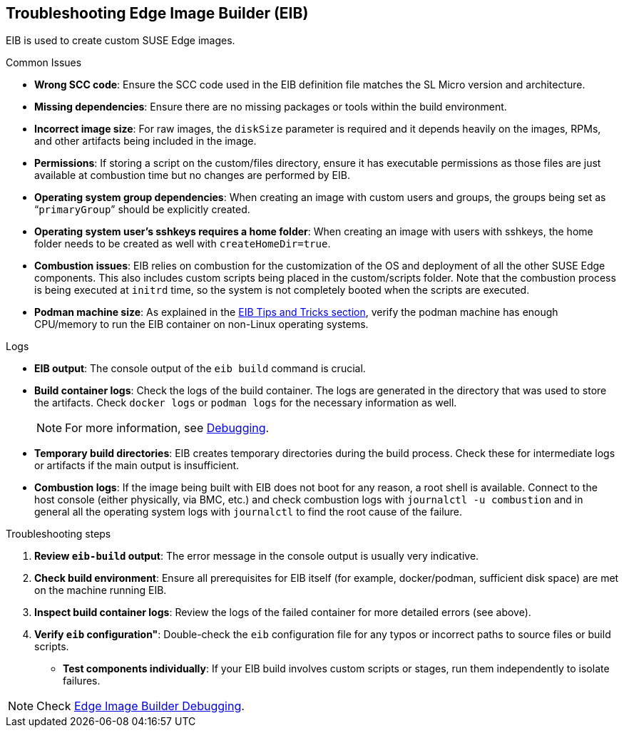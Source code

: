 [#troubleshooting-edge-image-builder]
== Troubleshooting Edge Image Builder (EIB)
:revdate: 2025-06-17
:page-revdate: {revdate}
:experimental:

ifdef::env-github[]
:imagesdir: ../images/
:tip-caption: :bulb:
:note-caption: :information_source:
:important-caption: :heavy_exclamation_mark:
:caution-caption: :fire:
:warning-caption: :warning:
endif::[]

EIB is used to create custom SUSE Edge images.

.Common Issues

* *Wrong SCC code*: Ensure the SCC code used in the EIB definition file matches the SL Micro version and architecture.
* *Missing dependencies*: Ensure there are no missing packages or tools within the build environment.
* *Incorrect image size*: For raw images, the `diskSize` parameter is required and it depends heavily on the images, RPMs, and other artifacts being included in the image.
* *Permissions*: If storing a script on the custom/files directory, ensure it has executable permissions as those files are just available at combustion time but no changes are performed by EIB. 
* *Operating system group dependencies*: When creating an image with custom users and groups, the groups being set as “`primaryGroup`” should be explicitly created.
* *Operating system user's sshkeys requires a home folder*: When creating an image with users with sshkeys, the home folder needs to be created as well with `createHomeDir=true`.
* *Combustion issues*: EIB relies on combustion for the customization of the OS and deployment of all the other SUSE Edge components. This also includes custom scripts being placed in the custom/scripts folder. Note that the combustion process is being executed at `initrd` time, so the system is not completely booted when the scripts are executed.
* *Podman machine size*: As explained in the <<tips-and-tricks,EIB Tips and Tricks section>>, verify the podman machine has enough CPU/memory to run the EIB container on non-Linux operating systems.

.Logs

* *EIB output*: The console output of the `eib build` command is crucial.
* *Build container logs*: Check the logs of the build container. The logs are generated in the directory that was used to store the artifacts. Check `docker logs` or `podman logs` for  the necessary information as well.
+
[NOTE]
====
For more information, see https://github.com/suse-edge/edge-image-builder/blob/main/docs/debugging.md[Debugging].
====

* *Temporary build directories*: EIB creates temporary directories during the build process. Check these for intermediate logs or artifacts if the main output is insufficient.
* *Combustion logs*: If the image being built with EIB does not boot for any reason, a root shell is available. Connect to the host console (either physically, via BMC, etc.) and check combustion logs with `journalctl -u combustion` and in general all the operating system logs with `journalctl` to find the root cause of the failure.


.Troubleshooting steps

. *Review `eib-build` output*: The error message in the console output is usually very indicative.
. *Check build environment*: Ensure all prerequisites for EIB itself (for example, docker/podman, sufficient disk space) are met on the machine running EIB.
. *Inspect build container logs*: Review the logs of the failed container for more detailed errors (see above).
. *Verify `eib` configuration"*: Double-check the `eib` configuration file for any typos or incorrect paths to source files or build scripts.
* *Test components individually*: If your EIB build involves custom scripts or stages, run them independently to isolate failures.

[NOTE]
====
Check https://github.com/suse-edge/edge-image-builder/blob/main/docs/debugging.md[Edge Image Builder Debugging].
====
